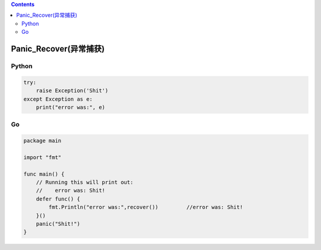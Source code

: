 .. contents::
   :depth: 3
..

Panic_Recover(异常捕获)
=======================

Python
------

.. code:: python

   try:
       raise Exception('Shit')
   except Exception as e:
       print("error was:", e)

Go
--

.. code:: go

   package main

   import "fmt"

   func main() {
       // Running this will print out:
       //    error was: Shit!
       defer func() {
           fmt.Println("error was:",recover())         //error was: Shit!
       }()
       panic("Shit!")
   }
